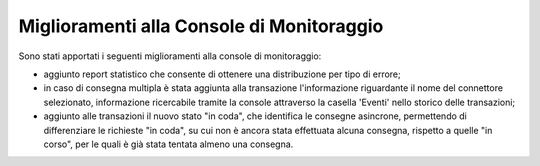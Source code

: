 Miglioramenti alla Console di Monitoraggio
-------------------------------------------------------

Sono stati apportati i seguenti miglioramenti alla console di monitoraggio:

- aggiunto report statistico che consente di ottenere una distribuzione per tipo di errore;

- in caso di consegna multipla è stata aggiunta alla transazione l'informazione riguardante il nome del connettore selezionato, informazione ricercabile tramite la console attraverso la casella 'Eventi' nello storico delle transazioni;

- aggiunto alle transazioni il nuovo stato "in coda", che identifica le consegne asincrone, permettendo di differenziare le richieste "in coda", su cui non è ancora stata effettuata alcuna consegna, rispetto a quelle "in corso", per le quali è già stata tentata almeno una consegna.

